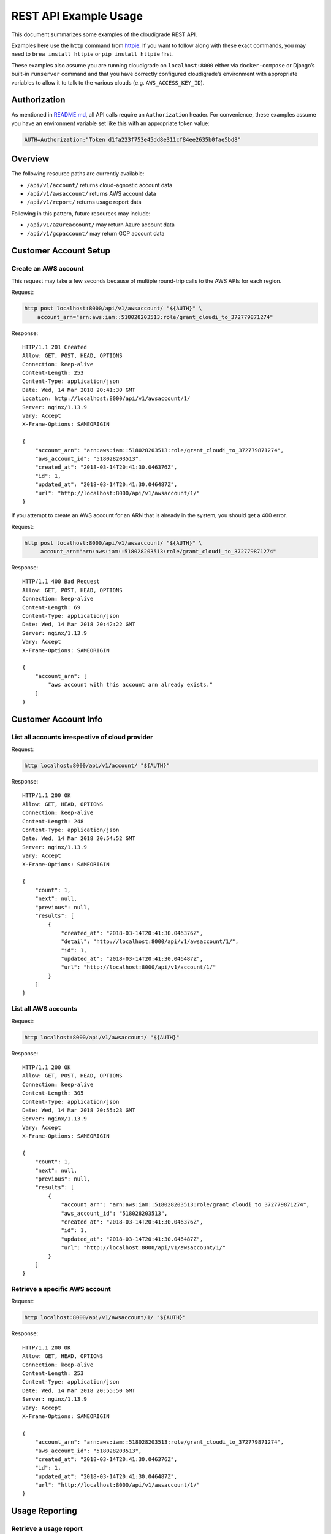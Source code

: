 REST API Example Usage
======================

This document summarizes some examples of the cloudigrade REST API.

Examples here use the ``http`` command from
`httpie <https://httpie.org/>`_. If you want to follow along with these
exact commands, you may need to ``brew install httpie`` or
``pip install httpie`` first.

These examples also assume you are running cloudigrade on
``localhost:8000`` either via ``docker-compose`` or Django’s built-in
``runserver`` command and that you have correctly configured
cloudigrade’s environment with appropriate variables to allow it to talk
to the various clouds (e.g. ``AWS_ACCESS_KEY_ID``).

Authorization
-------------

As mentioned in `README.md <../README.md>`_, all API calls require an
``Authorization`` header. For convenience, these examples assume you
have an environment variable set like this with an appropriate token
value:

.. code:: bash

    AUTH=Authorization:"Token d1fa223f753e45dd8e311cf84ee2635b0fae5bd8"

Overview
--------

The following resource paths are currently available:

-  ``/api/v1/account/`` returns cloud-agnostic account data
-  ``/api/v1/awsaccount/`` returns AWS account data
-  ``/api/v1/report/`` returns usage report data

Following in this pattern, future resources may include:

-  ``/api/v1/azureaccount/`` may return Azure account data
-  ``/api/v1/gcpaccount/`` may return GCP account data

Customer Account Setup
----------------------

Create an AWS account
~~~~~~~~~~~~~~~~~~~~~

This request may take a few seconds because of multiple round-trip calls
to the AWS APIs for each region.

Request:

.. code:: bash

    http post localhost:8000/api/v1/awsaccount/ "${AUTH}" \
        account_arn="arn:aws:iam::518028203513:role/grant_cloudi_to_372779871274"

Response:

::

    HTTP/1.1 201 Created
    Allow: GET, POST, HEAD, OPTIONS
    Connection: keep-alive
    Content-Length: 253
    Content-Type: application/json
    Date: Wed, 14 Mar 2018 20:41:30 GMT
    Location: http://localhost:8000/api/v1/awsaccount/1/
    Server: nginx/1.13.9
    Vary: Accept
    X-Frame-Options: SAMEORIGIN

    {
        "account_arn": "arn:aws:iam::518028203513:role/grant_cloudi_to_372779871274",
        "aws_account_id": "518028203513",
        "created_at": "2018-03-14T20:41:30.046376Z",
        "id": 1,
        "updated_at": "2018-03-14T20:41:30.046487Z",
        "url": "http://localhost:8000/api/v1/awsaccount/1/"
    }

If you attempt to create an AWS account for an ARN that is already in
the system, you should get a 400 error.

Request:

.. code:: bash

    http post localhost:8000/api/v1/awsaccount/ "${AUTH}" \
         account_arn="arn:aws:iam::518028203513:role/grant_cloudi_to_372779871274"

Response:

::

    HTTP/1.1 400 Bad Request
    Allow: GET, POST, HEAD, OPTIONS
    Connection: keep-alive
    Content-Length: 69
    Content-Type: application/json
    Date: Wed, 14 Mar 2018 20:42:22 GMT
    Server: nginx/1.13.9
    Vary: Accept
    X-Frame-Options: SAMEORIGIN

    {
        "account_arn": [
            "aws account with this account arn already exists."
        ]
    }

Customer Account Info
---------------------

List all accounts irrespective of cloud provider
~~~~~~~~~~~~~~~~~~~~~~~~~~~~~~~~~~~~~~~~~~~~~~~~

Request:

.. code:: bash

    http localhost:8000/api/v1/account/ "${AUTH}"

Response:

::

    HTTP/1.1 200 OK
    Allow: GET, HEAD, OPTIONS
    Connection: keep-alive
    Content-Length: 248
    Content-Type: application/json
    Date: Wed, 14 Mar 2018 20:54:52 GMT
    Server: nginx/1.13.9
    Vary: Accept
    X-Frame-Options: SAMEORIGIN

    {
        "count": 1,
        "next": null,
        "previous": null,
        "results": [
            {
                "created_at": "2018-03-14T20:41:30.046376Z",
                "detail": "http://localhost:8000/api/v1/awsaccount/1/",
                "id": 1,
                "updated_at": "2018-03-14T20:41:30.046487Z",
                "url": "http://localhost:8000/api/v1/account/1/"
            }
        ]
    }

List all AWS accounts
~~~~~~~~~~~~~~~~~~~~~

Request:

.. code:: bash

    http localhost:8000/api/v1/awsaccount/ "${AUTH}"

Response:

::

    HTTP/1.1 200 OK
    Allow: GET, POST, HEAD, OPTIONS
    Connection: keep-alive
    Content-Length: 305
    Content-Type: application/json
    Date: Wed, 14 Mar 2018 20:55:23 GMT
    Server: nginx/1.13.9
    Vary: Accept
    X-Frame-Options: SAMEORIGIN

    {
        "count": 1,
        "next": null,
        "previous": null,
        "results": [
            {
                "account_arn": "arn:aws:iam::518028203513:role/grant_cloudi_to_372779871274",
                "aws_account_id": "518028203513",
                "created_at": "2018-03-14T20:41:30.046376Z",
                "id": 1,
                "updated_at": "2018-03-14T20:41:30.046487Z",
                "url": "http://localhost:8000/api/v1/awsaccount/1/"
            }
        ]
    }

Retrieve a specific AWS account
~~~~~~~~~~~~~~~~~~~~~~~~~~~~~~~

Request:

.. code:: bash

    http localhost:8000/api/v1/awsaccount/1/ "${AUTH}"

Response:

::

    HTTP/1.1 200 OK
    Allow: GET, HEAD, OPTIONS
    Connection: keep-alive
    Content-Length: 253
    Content-Type: application/json
    Date: Wed, 14 Mar 2018 20:55:50 GMT
    Server: nginx/1.13.9
    Vary: Accept
    X-Frame-Options: SAMEORIGIN

    {
        "account_arn": "arn:aws:iam::518028203513:role/grant_cloudi_to_372779871274",
        "aws_account_id": "518028203513",
        "created_at": "2018-03-14T20:41:30.046376Z",
        "id": 1,
        "updated_at": "2018-03-14T20:41:30.046487Z",
        "url": "http://localhost:8000/api/v1/awsaccount/1/"
    }

Usage Reporting
---------------

Retrieve a usage report
~~~~~~~~~~~~~~~~~~~~~~~

Request:

.. code:: bash

    http localhost:8000/api/v1/report/ "${AUTH}" \
        cloud_provider=="aws" \
        cloud_account_id=="518028203513" \
        start=="2018-03-01T00:00:00" \
        end=="2018-04-01T00:00:00"

Response:

::

    HTTP/1.1 200 OK
    Allow: GET, HEAD, OPTIONS
    Connection: keep-alive
    Content-Length: 54
    Content-Type: application/json
    Date: Wed, 14 Mar 2018 20:56:45 GMT
    Server: nginx/1.13.9
    Vary: Accept
    X-Frame-Options: SAMEORIGIN

    {
        "RHELX-ami-09648c5666e4f95c7-t2.nano": 1480709.940728
    }

If you attempt to retrieve a report for an invalid cloud provider, you
should get a 400 error.

Request:

.. code:: bash

    http localhost:8000/api/v1/report/ "${AUTH}" \
        cloud_provider=="foobar" \
        cloud_account_id=="518028203513" \
        start=="2018-03-01T00:00:00" \
        end=="2018-04-01T00:00:00"

Response:

::

    HTTP/1.1 400 Bad Request
    Allow: GET, HEAD, OPTIONS
    Connection: keep-alive
    Content-Length: 56
    Content-Type: application/json
    Date: Wed, 14 Mar 2018 21:07:02 GMT
    Server: nginx/1.13.9
    Vary: Accept
    X-Frame-Options: SAMEORIGIN

    {
        "cloud_provider": [
            "\"foobar\" is not a valid choice."
        ]
    }

If you attempt to retrieve a report for an account that does not exist,
you should get a 404 error.

Request:

.. code:: bash

    http localhost:8000/api/v1/report/ "${AUTH}" \
        cloud_provider=="aws" \
        cloud_account_id=="1234567890" \
        start=="2018-03-01T00:00:00" \
        end=="2018-04-01T00:00:00"

Response:

::

    HTTP/1.1 404 Not Found
    Allow: GET, HEAD, OPTIONS
    Connection: keep-alive
    Content-Length: 23
    Content-Type: application/json
    Date: Wed, 14 Mar 2018 21:07:46 GMT
    Server: nginx/1.13.9
    Vary: Accept
    X-Frame-Options: SAMEORIGIN

    {
        "detail": "Not found."
    }
